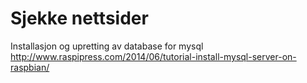 * Sjekke nettsider
Installasjon og upretting av database for mysql
http://www.raspipress.com/2014/06/tutorial-install-mysql-server-on-raspbian/


